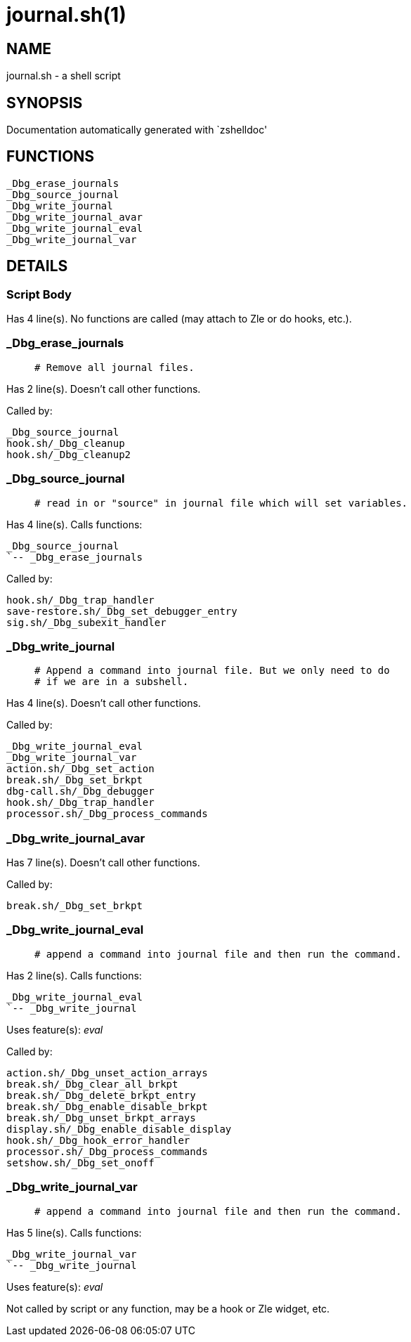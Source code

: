 journal.sh(1)
=============
:compat-mode!:

NAME
----
journal.sh - a shell script

SYNOPSIS
--------
Documentation automatically generated with `zshelldoc'

FUNCTIONS
---------

 _Dbg_erase_journals
 _Dbg_source_journal
 _Dbg_write_journal
 _Dbg_write_journal_avar
 _Dbg_write_journal_eval
 _Dbg_write_journal_var

DETAILS
-------

Script Body
~~~~~~~~~~~

Has 4 line(s). No functions are called (may attach to Zle or do hooks, etc.).

_Dbg_erase_journals
~~~~~~~~~~~~~~~~~~~

____
 # Remove all journal files.
____

Has 2 line(s). Doesn't call other functions.

Called by:

 _Dbg_source_journal
 hook.sh/_Dbg_cleanup
 hook.sh/_Dbg_cleanup2

_Dbg_source_journal
~~~~~~~~~~~~~~~~~~~

____
 # read in or "source" in journal file which will set variables.
____

Has 4 line(s). Calls functions:

 _Dbg_source_journal
 `-- _Dbg_erase_journals

Called by:

 hook.sh/_Dbg_trap_handler
 save-restore.sh/_Dbg_set_debugger_entry
 sig.sh/_Dbg_subexit_handler

_Dbg_write_journal
~~~~~~~~~~~~~~~~~~

____
 # Append a command into journal file. But we only need to do
 # if we are in a subshell.
____

Has 4 line(s). Doesn't call other functions.

Called by:

 _Dbg_write_journal_eval
 _Dbg_write_journal_var
 action.sh/_Dbg_set_action
 break.sh/_Dbg_set_brkpt
 dbg-call.sh/_Dbg_debugger
 hook.sh/_Dbg_trap_handler
 processor.sh/_Dbg_process_commands

_Dbg_write_journal_avar
~~~~~~~~~~~~~~~~~~~~~~~

Has 7 line(s). Doesn't call other functions.

Called by:

 break.sh/_Dbg_set_brkpt

_Dbg_write_journal_eval
~~~~~~~~~~~~~~~~~~~~~~~

____
 # append a command into journal file and then run the command.
____

Has 2 line(s). Calls functions:

 _Dbg_write_journal_eval
 `-- _Dbg_write_journal

Uses feature(s): _eval_

Called by:

 action.sh/_Dbg_unset_action_arrays
 break.sh/_Dbg_clear_all_brkpt
 break.sh/_Dbg_delete_brkpt_entry
 break.sh/_Dbg_enable_disable_brkpt
 break.sh/_Dbg_unset_brkpt_arrays
 display.sh/_Dbg_enable_disable_display
 hook.sh/_Dbg_hook_error_handler
 processor.sh/_Dbg_process_commands
 setshow.sh/_Dbg_set_onoff

_Dbg_write_journal_var
~~~~~~~~~~~~~~~~~~~~~~

____
 # append a command into journal file and then run the command.
____

Has 5 line(s). Calls functions:

 _Dbg_write_journal_var
 `-- _Dbg_write_journal

Uses feature(s): _eval_

Not called by script or any function, may be a hook or Zle widget, etc.

